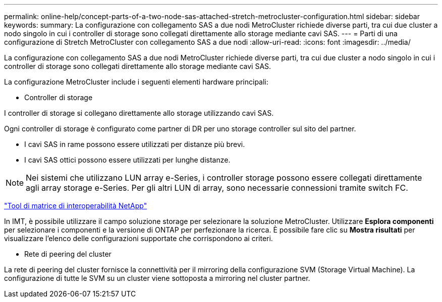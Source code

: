---
permalink: online-help/concept-parts-of-a-two-node-sas-attached-stretch-metrocluster-configuration.html 
sidebar: sidebar 
keywords:  
summary: La configurazione con collegamento SAS a due nodi MetroCluster richiede diverse parti, tra cui due cluster a nodo singolo in cui i controller di storage sono collegati direttamente allo storage mediante cavi SAS. 
---
= Parti di una configurazione di Stretch MetroCluster con collegamento SAS a due nodi
:allow-uri-read: 
:icons: font
:imagesdir: ../media/


[role="lead"]
La configurazione con collegamento SAS a due nodi MetroCluster richiede diverse parti, tra cui due cluster a nodo singolo in cui i controller di storage sono collegati direttamente allo storage mediante cavi SAS.

La configurazione MetroCluster include i seguenti elementi hardware principali:

* Controller di storage


I controller di storage si collegano direttamente allo storage utilizzando cavi SAS.

Ogni controller di storage è configurato come partner di DR per uno storage controller sul sito del partner.

* I cavi SAS in rame possono essere utilizzati per distanze più brevi.
* I cavi SAS ottici possono essere utilizzati per lunghe distanze.


[NOTE]
====
Nei sistemi che utilizzano LUN array e-Series, i controller storage possono essere collegati direttamente agli array storage e-Series. Per gli altri LUN di array, sono necessarie connessioni tramite switch FC.

====
https://mysupport.netapp.com/matrix["Tool di matrice di interoperabilità NetApp"]

In IMT, è possibile utilizzare il campo soluzione storage per selezionare la soluzione MetroCluster. Utilizzare *Esplora componenti* per selezionare i componenti e la versione di ONTAP per perfezionare la ricerca. È possibile fare clic su *Mostra risultati* per visualizzare l'elenco delle configurazioni supportate che corrispondono ai criteri.

* Rete di peering del cluster


La rete di peering del cluster fornisce la connettività per il mirroring della configurazione SVM (Storage Virtual Machine). La configurazione di tutte le SVM su un cluster viene sottoposta a mirroring nel cluster partner.
